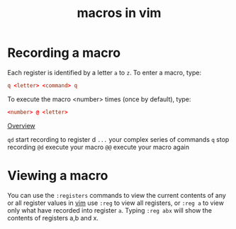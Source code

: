 #+title: macros in vim
#+roam_tags: linux vim macros hack
* Recording a macro
Each register is identified by a letter ~a~ to ~z~.
To enter a macro, type:
#+begin_src conf
q <letter> <command> q
#+end_src
To execute the macro <number> times (once by default), type:
#+begin_src conf
<number> @ <letter>
#+end_src

_Overview_

~qd~	start recording to register d
~...~	your complex series of commands
~q~	stop recording
~@d~	execute your macro
~@@~	execute your macro again

* Viewing a macro
You can use the ~:registers~ commands to view the current contents of any or all register values in [[file:20210521114450-vim.org][vim]] 
use ~:reg~ to view all registers, or ~:reg a~ to view only what have recorded into register ~a~.
Typing ~:reg abx~ will show the contents of registers a,b and x.

* COMMENT Saving a macro
add to your ~vimrc~ file:
#+begin_src conf
let @a='0fa'
#+end_src
